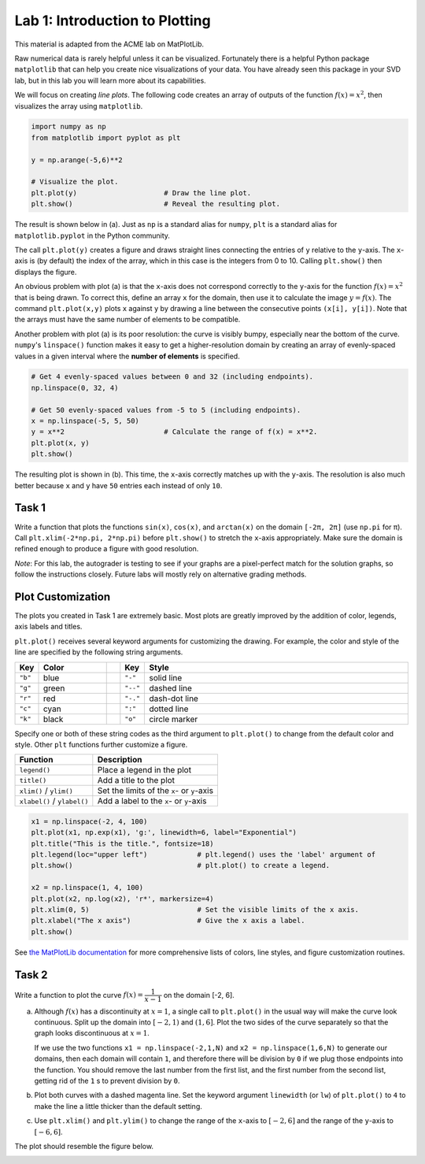 Lab 1: Introduction to Plotting
===============================

.. Find a place to put this information about array masking. 
..
.. Array Masking
.. -------------
.. Array masking is a powerful tool in numpy that allows you to filter data using conditions. When you apply a condition on a NumPy array, it returns a new array of boolean values with ``True`` where the condition is met, and ``False`` otherwise. This is called a **boolean mask**. For example,

.. >>> a = np.array([1, 2, 3, 4])
.. >>> a > 2
.. array([False, False,  True,  True])

.. You can then use this mask to select the elements only where the condition is ``True``.

.. >>> a = np.array([1, 2, 3, 4])
.. >>> b = a > 2
.. >>> a[b]
.. array([3, 4])

This material is adapted from the ACME lab on MatPlotLib.

Raw numerical data is rarely helpful unless it can be visualized. 
Fortunately there is a helpful Python package ``matplotlib`` that can help you create nice visualizations of your data. You have already seen this package in your SVD lab, but in this lab you will learn
more about its capabilities.

We will focus on creating *line plots*. The following code creates an array of outputs of
the function :math:`f(x) = x^2`, then visualizes the array using ``matplotlib``.

.. code-block:: python
	
	import numpy as np
	from matplotlib import pyplot as plt

	y = np.arange(-5,6)**2

	# Visualize the plot.
	plt.plot(y)                     # Draw the line plot.
	plt.show()                      # Reveal the resulting plot.



The result is shown below in (a). Just as ``np`` is a standard alias for ``numpy``, ``plt`` is a standard alias for ``matplotlib.pyplot`` in the Python community.

.. image:: _static/figures/y=x2.png
  :align: center
  :width: 90%

The call ``plt.plot(y)`` creates a figure and draws straight lines connecting the entries of ``y`` relative to the ``y``-axis. The ``x``-axis is (by default) the index of the array, which in this case is the integers from 0 to 10. Calling ``plt.show()`` then displays the figure.

An obvious problem with plot (a) is that the ``x``-axis does not correspond correctly to the ``y``-axis for the function :math:`f(x) = x^2` that is being drawn. To correct this, define an array ``x`` for the domain, then use it to calculate the image :math:`y = f(x)`. The command ``plt.plot(x,y)`` plots ``x`` against ``y`` by drawing a line between the consecutive points ``(x[i], y[i])``. Note that the arrays must have the same number of elements to be compatible.

Another problem with plot (a) is its poor resolution: the curve is visibly bumpy, especially near the bottom of the curve. ``numpy``'s ``linspace()`` function makes it easy to get a higher-resolution domain by creating an array of evenly-spaced values in a given interval where the **number of elements** is specified.

.. code-block:: python

	# Get 4 evenly-spaced values between 0 and 32 (including endpoints).
	np.linspace(0, 32, 4)

	# Get 50 evenly-spaced values from -5 to 5 (including endpoints).
	x = np.linspace(-5, 5, 50)
	y = x**2                        # Calculate the range of f(x) = x**2.
	plt.plot(x, y)
	plt.show()


The resulting plot is shown in (b). This time, the ``x``-axis correctly matches up with the ``y``-axis. The resolution is also much better because ``x`` and ``y`` have ``50`` entries each instead of only ``10``.


Task 1
------

Write a function that plots the functions ``sin(x)``, ``cos(x)``, and ``arctan(x)`` on the domain ``[-2π, 2π]`` (use ``np.pi`` for π). Call ``plt.xlim(-2*np.pi, 2*np.pi)`` before ``plt.show()`` to stretch the ``x``-axis appropriately. Make sure the domain is refined enough to produce a figure with good resolution.

*Note*: For this lab, the autograder is testing to see if your graphs are a pixel-perfect match for the solution graphs, so follow the instructions closely. Future labs will mostly rely on alternative grading methods.

Plot Customization
------------------

The plots you created in Task 1 are extremely basic. Most plots are greatly improved by the addition of color, legends, axis labels and titles.

``plt.plot()`` receives several keyword arguments for customizing the drawing. For example, the color and style of the line are specified by the following string arguments.

.. list-table:: 
   :widths: 10 50 10 10 200
   :header-rows: 1

   * - Key
     - Color
     - 
     - Key
     - Style
   * - ``"b"``
     - blue
     - 
     - ``"-"``
     - solid line
   * - ``"g"``
     - green
     - 
     - ``"--"``
     - dashed line
   * - ``"r"``
     - red
     - 
     - ``"-."``
     - dash-dot line
   * - ``"c"``
     - cyan
     - 
     - ``":"``
     - dotted line
   * - ``"k"``
     - black
     - 
     - ``"o"``
     - circle marker


Specify one or both of these string codes as the third argument to ``plt.plot()`` to change from the default color and style. Other ``plt`` functions further customize a figure.

.. list-table:: 
   :header-rows: 1

   * - Function
     - Description
   * - ``legend()``
     - Place a legend in the plot
   * - ``title()``
     - Add a title to the plot
   * - ``xlim()`` / ``ylim()``
     - Set the limits of the ``x``- or ``y``-axis
   * - ``xlabel()`` / ``ylabel()``
     - Add a label to the ``x``- or ``y``-axis


.. code-block:: python

	x1 = np.linspace(-2, 4, 100)
	plt.plot(x1, np.exp(x1), 'g:', linewidth=6, label="Exponential")
	plt.title("This is the title.", fontsize=18)
	plt.legend(loc="upper left")    	# plt.legend() uses the 'label' argument of
	plt.show()                      	# plt.plot() to create a legend.

	x2 = np.linspace(1, 4, 100)
	plt.plot(x2, np.log(x2), 'r*', markersize=4)
	plt.xlim(0, 5)                  	# Set the visible limits of the x axis.
	plt.xlabel("The x axis")        	# Give the x axis a label.
	plt.show()


.. image:: _static/figures/green-red-plots.png
	:width: 90 %
  :align: center


See `the MatPlotLib documentation <https://matplotlib.org/stable/index.html>`_ for more comprehensive lists of colors, line styles, and figure customization routines.

Task 2
------

Write a function to plot the curve :math:`f(x) = \dfrac{1}{x-1}` on the domain [-2, 6].

a. Although :math:`f(x)` has a discontinuity at :math:`x = 1`, a single call to ``plt.plot()`` in the usual way will make the curve look continuous. Split up the domain into :math:`[-2, 1)` and :math:`(1,6]`. Plot the two sides of the curve separately so that the graph looks discontinuous at :math:`x = 1`.

   If we use the two functions ``x1 = np.linspace(-2,1,N)`` and ``x2 = np.linspace(1,6,N)`` to generate our domains, then each domain will contain ``1``, and therefore there will be division by ``0`` if we plug those endpoints into the function. You should remove the last number from the first list, and the first number from the second list, getting rid of the ``1`` s to prevent division by ``0``.

b. Plot both curves with a dashed magenta line. Set the keyword argument ``linewidth`` (or ``lw``) of ``plt.plot()`` to ``4`` to make the line a little thicker than the default setting.

c. Use ``plt.xlim()`` and ``plt.ylim()`` to change the range of the ``x``-axis to :math:`[-2, 6]` and the range of the ``y``-axis to :math:`[-6, 6]`.

The plot should resemble the figure below.

.. image:: _static/figures/magenta-plot.png
	:width: 45 %
  :align: center





